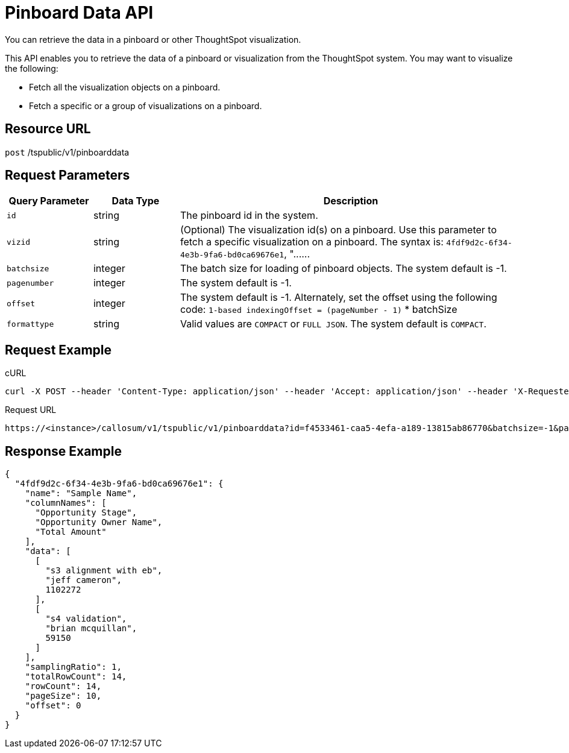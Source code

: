 = Pinboard Data API

:page-title: Pinboard Data API
:page-pageid: pinboard-api
:page-description: Pinboard Data API

You can retrieve the data in a pinboard or other ThoughtSpot visualization.

This API enables you to retrieve the data of a pinboard or visualization from the ThoughtSpot system.
You may want to visualize the following:

* Fetch all the visualization objects on a pinboard.
* Fetch a specific or a group of visualizations on a pinboard.

== Resource URL

`post` /tspublic/v1/pinboarddata

== Request Parameters

[width="100%" cols="1,1,4"]
[options='header']
|====
|Query Parameter|Data Type|Description
|`id`|string|The pinboard id in the system.
|`vizid`|string|(Optional) The visualization id(s) on a pinboard. Use this parameter to fetch a specific visualization on a pinboard. The syntax is:
         `4fdf9d2c-6f34-4e3b-9fa6-bd0ca69676e1`, "\...\...
|`batchsize`|integer|The batch size for loading of pinboard objects. The system default is -1. 
|`pagenumber`|integer|The system default is -1.
|`offset`|integer|The system default is -1. Alternately, set the offset using the following code:
         `1-based indexingOffset = (pageNumber - 1)` * batchSize
|`formattype`|string|Valid values are `COMPACT` or `FULL JSON`. The system default is `COMPACT`.
|====

== Request Example

.cURL
----
curl -X POST --header 'Content-Type: application/json' --header 'Accept: application/json' --header 'X-Requested-By: ThoughtSpot' 'https://<instance>/callosum/v1/tspublic/v1/pinboarddata?id=f4533461-caa5-4efa-a189-13815ab86770&batchsize=-1&pagenumber=-1&offset=-1&formattype=COMPACT'
----

.Request URL
----
https://<instance>/callosum/v1/tspublic/v1/pinboarddata?id=f4533461-caa5-4efa-a189-13815ab86770&batchsize=-1&pagenumber=-1&offset=-1&formattype=COMPACT
----

== Response Example

----
{
  "4fdf9d2c-6f34-4e3b-9fa6-bd0ca69676e1": {
    "name": "Sample Name",
    "columnNames": [
      "Opportunity Stage",
      "Opportunity Owner Name",
      "Total Amount"
    ],
    "data": [
      [
        "s3 alignment with eb",
        "jeff cameron",
        1102272
      ],
      [
        "s4 validation",
        "brian mcquillan",
        59150
      ]
    ],
    "samplingRatio": 1,
    "totalRowCount": 14,
    "rowCount": 14,
    "pageSize": 10,
    "offset": 0
  }
}
----

////
## Error Codes

<table>
   <colgroup>
      <col style="width:20%" />
      <col style="width:60%" />
      <col style="width:20%" />
   </colgroup>
   <thead class="thead" style="text-align:left;">
      <tr>
         <th>Error Code</th>
         <th>Description</th>
         <th>HTTP Code</th>
      </tr>
   </thead>
   <tbody>
    <tr> <td><code>10002</code></td>  <td>Bad request. Invalid parameter values.</td> <td><code>400</code></td></tr>
    <tr> <td><code>10000</code></td>  <td>Internal server error. Malformed JSON Exception.</td><td><code>500</code></td></tr>
  </tbody>
</table>
////
